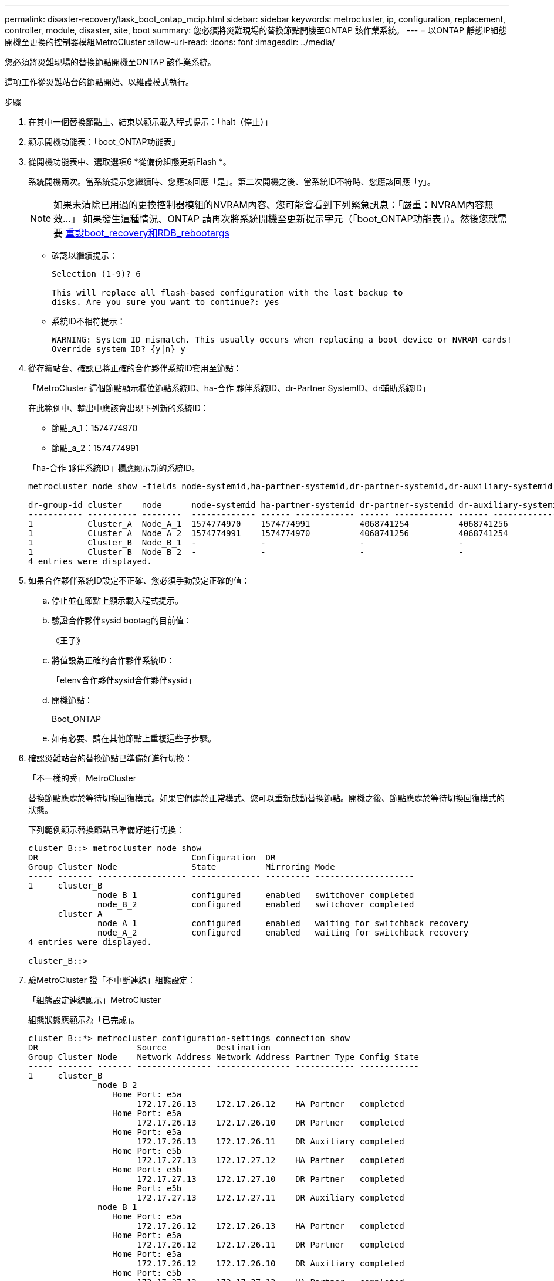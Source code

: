 ---
permalink: disaster-recovery/task_boot_ontap_mcip.html 
sidebar: sidebar 
keywords: metrocluster, ip, configuration, replacement, controller, module, disaster, site, boot 
summary: 您必須將災難現場的替換節點開機至ONTAP 該作業系統。 
---
= 以ONTAP 靜態IP組態開機至更換的控制器模組MetroCluster
:allow-uri-read: 
:icons: font
:imagesdir: ../media/


[role="lead"]
您必須將災難現場的替換節點開機至ONTAP 該作業系統。

這項工作從災難站台的節點開始、以維護模式執行。

.步驟
. 在其中一個替換節點上、結束以顯示載入程式提示：「halt（停止）」
. 顯示開機功能表：「boot_ONTAP功能表」
. 從開機功能表中、選取選項6 *從備份組態更新Flash *。
+
系統開機兩次。當系統提示您繼續時、您應該回應「是」。第二次開機之後、當系統ID不符時、您應該回應「y」。

+

NOTE: 如果未清除已用過的更換控制器模組的NVRAM內容、您可能會看到下列緊急訊息：「嚴重：NVRAM內容無效...」 如果發生這種情況、ONTAP 請再次將系統開機至更新提示字元（「boot_ONTAP功能表」）。然後您就需要 <<Reset-the-boot-recovery,重設boot_recovery和RDB_rebootargs>>

+
** 確認以繼續提示：
+
[listing]
----
Selection (1-9)? 6

This will replace all flash-based configuration with the last backup to
disks. Are you sure you want to continue?: yes
----
** 系統ID不相符提示：
+
[listing]
----
WARNING: System ID mismatch. This usually occurs when replacing a boot device or NVRAM cards!
Override system ID? {y|n} y
----


. 從存續站台、確認已將正確的合作夥伴系統ID套用至節點：
+
「MetroCluster 這個節點顯示欄位節點系統ID、ha-合作 夥伴系統ID、dr-Partner SystemID、dr輔助系統ID」

+
--
在此範例中、輸出中應該會出現下列新的系統ID：

** 節點_a_1：1574774970
** 節點_a_2：1574774991


「ha-合作 夥伴系統ID」欄應顯示新的系統ID。

[listing]
----
metrocluster node show -fields node-systemid,ha-partner-systemid,dr-partner-systemid,dr-auxiliary-systemid

dr-group-id cluster    node      node-systemid ha-partner-systemid dr-partner-systemid dr-auxiliary-systemid
----------- ---------- --------  ------------- ------ ------------ ------ ------------ ------ --------------
1           Cluster_A  Node_A_1  1574774970    1574774991          4068741254          4068741256
1           Cluster_A  Node_A_2  1574774991    1574774970          4068741256          4068741254
1           Cluster_B  Node_B_1  -             -                   -                   -
1           Cluster_B  Node_B_2  -             -                   -                   -
4 entries were displayed.
----
--
. 如果合作夥伴系統ID設定不正確、您必須手動設定正確的值：
+
.. 停止並在節點上顯示載入程式提示。
.. 驗證合作夥伴sysid bootag的目前值：
+
《王子》

.. 將值設為正確的合作夥伴系統ID：
+
「etenv合作夥伴sysid合作夥伴sysid」

.. 開機節點：
+
Boot_ONTAP

.. 如有必要、請在其他節點上重複這些子步驟。


. 確認災難站台的替換節點已準備好進行切換：
+
「不一樣的秀」MetroCluster

+
替換節點應處於等待切換回復模式。如果它們處於正常模式、您可以重新啟動替換節點。開機之後、節點應處於等待切換回復模式的狀態。

+
下列範例顯示替換節點已準備好進行切換：

+
[listing]
----
cluster_B::> metrocluster node show
DR                               Configuration  DR
Group Cluster Node               State          Mirroring Mode
----- ------- ------------------ -------------- --------- --------------------
1     cluster_B
              node_B_1           configured     enabled   switchover completed
              node_B_2           configured     enabled   switchover completed
      cluster_A
              node_A_1           configured     enabled   waiting for switchback recovery
              node_A_2           configured     enabled   waiting for switchback recovery
4 entries were displayed.

cluster_B::>
----
. 驗MetroCluster 證「不中斷連線」組態設定：
+
「組態設定連線顯示」MetroCluster

+
組態狀態應顯示為「已完成」。

+
[listing]
----
cluster_B::*> metrocluster configuration-settings connection show
DR                    Source          Destination
Group Cluster Node    Network Address Network Address Partner Type Config State
----- ------- ------- --------------- --------------- ------------ ------------
1     cluster_B
              node_B_2
                 Home Port: e5a
                      172.17.26.13    172.17.26.12    HA Partner   completed
                 Home Port: e5a
                      172.17.26.13    172.17.26.10    DR Partner   completed
                 Home Port: e5a
                      172.17.26.13    172.17.26.11    DR Auxiliary completed
                 Home Port: e5b
                      172.17.27.13    172.17.27.12    HA Partner   completed
                 Home Port: e5b
                      172.17.27.13    172.17.27.10    DR Partner   completed
                 Home Port: e5b
                      172.17.27.13    172.17.27.11    DR Auxiliary completed
              node_B_1
                 Home Port: e5a
                      172.17.26.12    172.17.26.13    HA Partner   completed
                 Home Port: e5a
                      172.17.26.12    172.17.26.11    DR Partner   completed
                 Home Port: e5a
                      172.17.26.12    172.17.26.10    DR Auxiliary completed
                 Home Port: e5b
                      172.17.27.12    172.17.27.13    HA Partner   completed
                 Home Port: e5b
                      172.17.27.12    172.17.27.11    DR Partner   completed
                 Home Port: e5b
                      172.17.27.12    172.17.27.10    DR Auxiliary completed
      cluster_A
              node_A_2
                 Home Port: e5a
                      172.17.26.11    172.17.26.10    HA Partner   completed
                 Home Port: e5a
                      172.17.26.11    172.17.26.12    DR Partner   completed
                 Home Port: e5a
                      172.17.26.11    172.17.26.13    DR Auxiliary completed
                 Home Port: e5b
                      172.17.27.11    172.17.27.10    HA Partner   completed
                 Home Port: e5b
                      172.17.27.11    172.17.27.12    DR Partner   completed
                 Home Port: e5b
                      172.17.27.11    172.17.27.13    DR Auxiliary completed
              node_A_1
                 Home Port: e5a
                      172.17.26.10    172.17.26.11    HA Partner   completed
                 Home Port: e5a
                      172.17.26.10    172.17.26.13    DR Partner   completed
                 Home Port: e5a
                      172.17.26.10    172.17.26.12    DR Auxiliary completed
                 Home Port: e5b
                      172.17.27.10    172.17.27.11    HA Partner   completed
                 Home Port: e5b
                      172.17.27.10    172.17.27.13    DR Partner   completed
                 Home Port: e5b
                      172.17.27.10    172.17.27.12    DR Auxiliary completed
24 entries were displayed.

cluster_B::*>
----
. 在災難站台的其他節點上重複上述步驟。




=== 重設boot_recovery和RDB_rebootargs

[role="lead"]
如果需要、您可以重設boot_recovery和RDB_reboot_bootargs

.步驟
. 將節點停止回載入程式提示：
+
[listing]
----
node_A_1::*> halt -node _node-name_
----
. 檢查是否已設定下列bootargs：
+
[listing]
----
LOADER> printenv bootarg.init.boot_recovery
LOADER> printenv bootarg.rdb_corrupt
----
. 如果其中任一bootarg已設定為值、請將其取消設定並啟動ONTAP
+
[listing]
----
LOADER> unsetenv bootarg.init.boot_recovery
LOADER> unsetenv bootarg.rdb_corrupt
LOADER> saveenv
LOADER> bye
----

